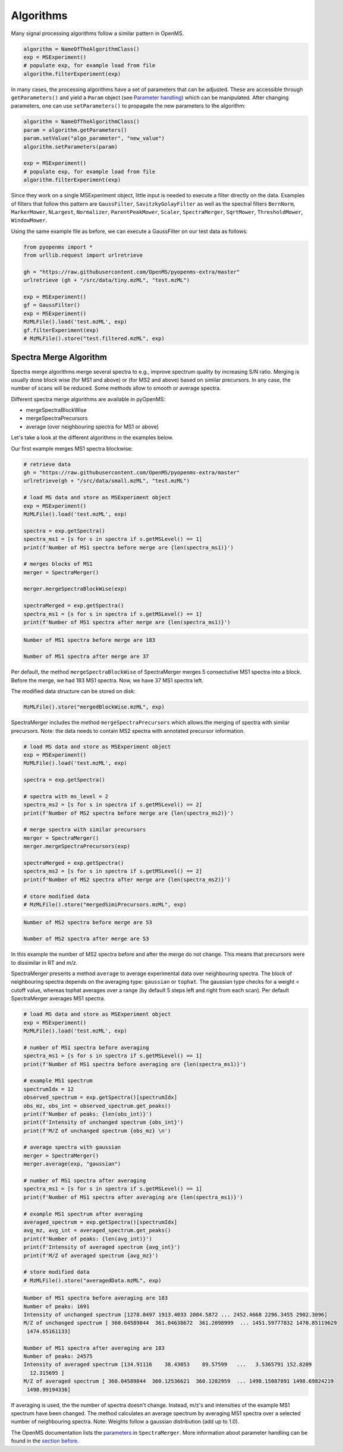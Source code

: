 Algorithms 
==========

Many signal processing algorithms follow a similar pattern in OpenMS.

.. code-block:: pseudocode

  algorithm = NameOfTheAlgorithmClass()
  exp = MSExperiment()
  # populate exp, for example load from file
  algorithm.filterExperiment(exp)

In many cases, the processing algorithms have a set of parameters that can be
adjusted. These are accessible through ``getParameters()`` and yield a
``Param`` object (see `Parameter handling <parameter_handling.html>`_) which can
be manipulated. After changing parameters, one can use ``setParameters()`` to
propagate the new parameters to the algorithm:

.. code-block:: pseudocode

  algorithm = NameOfTheAlgorithmClass()
  param = algorithm.getParameters()
  param.setValue("algo_parameter", "new_value")
  algorithm.setParameters(param)

  exp = MSExperiment()
  # populate exp, for example load from file
  algorithm.filterExperiment(exp)

Since they work on a single MSExperiment object, little input is needed to
execute a filter directly on the data. Examples of filters that follow this
pattern are ``GaussFilter``, ``SavitzkyGolayFilter`` as well as the spectral filters
``BernNorm``, ``MarkerMower``, ``NLargest``, ``Normalizer``, ``ParentPeakMower``, ``Scaler``,
``SpectraMerger``, ``SqrtMower``, ``ThresholdMower``, ``WindowMower``.

Using the same example file as before, we can execute a GaussFilter on our test data as follows: 

.. code-block:: python

    from pyopenms import *
    from urllib.request import urlretrieve

    gh = "https://raw.githubusercontent.com/OpenMS/pyopenms-extra/master"
    urlretrieve (gh + "/src/data/tiny.mzML", "test.mzML")

    exp = MSExperiment()
    gf = GaussFilter()
    exp = MSExperiment()
    MzMLFile().load('test.mzML', exp)    
    gf.filterExperiment(exp)
    # MzMLFile().store("test.filtered.mzML", exp)



Spectra Merge Algorithm
*************************

Spectra merge algorithms merge several spectra to e.g., improve spectrum quality by increasing S/N ratio.
Merging is usually done block wise (for MS1 and above) or (for MS2 and above) based on similar precursors.
In any case, the number of scans will be reduced. Some methods allow to smooth or average spectra. 

Different spectra merge algorithms are available in pyOpenMS:

- mergeSpectraBlockWise
- mergeSpectraPrecursors
- average (over neighbouring spectra for MS1 or above)

Let's take a look at the different algorithms in the examples below. 

Our first example merges MS1 spectra blockwise:

.. code-block:: python

    # retrieve data 
    gh = "https://raw.githubusercontent.com/OpenMS/pyopenms-extra/master"
    urlretrieve(gh + "/src/data/small.mzML", "test.mzML")

    # load MS data and store as MSExperiment object
    exp = MSExperiment()
    MzMLFile().load('test.mzML', exp)

    spectra = exp.getSpectra()
    spectra_ms1 = [s for s in spectra if s.getMSLevel() == 1]
    print(f'Number of MS1 spectra before merge are {len(spectra_ms1)}')

    # merges blocks of MS1
    merger = SpectraMerger()

    merger.mergeSpectraBlockWise(exp)

    spectraMerged = exp.getSpectra()
    spectra_ms1 = [s for s in spectra if s.getMSLevel() == 1]
    print(f'Number of MS1 spectra after merge are {len(spectra_ms1)}')


.. code-block:: output 
  
    Number of MS1 spectra before merge are 183

    Number of MS1 spectra after merge are 37


Per default, the method ``mergeSpectraBlockWise`` of SpectraMerger merges 5 consectutive MS1 spectra into a block. Before the merge, we had 183 MS1 spectra. Now, we have 37 MS1 spectra left. 

The modified data structure can be stored on disk:

.. code-block:: python

    MzMLFile().store("mergedBlockWise.mzML", exp)


SpectraMerger includes the method ``mergeSpectraPrecursors`` which allows the merging of spectra with similar precursors. Note: the data needs to contain MS2 spectra with annotated precursor information.

.. code-block:: python 

    # load MS data and store as MSExperiment object
    exp = MSExperiment()
    MzMLFile().load('test.mzML', exp)

    spectra = exp.getSpectra()

    # spectra with ms_level = 2
    spectra_ms2 = [s for s in spectra if s.getMSLevel() == 2]
    print(f'Number of MS2 spectra before merge are {len(spectra_ms2)}')

    # merge spectra with similar precursors 
    merger = SpectraMerger()
    merger.mergeSpectraPrecursors(exp)

    spectraMerged = exp.getSpectra()
    spectra_ms2 = [s for s in spectra if s.getMSLevel() == 2]
    print(f'Number of MS2 spectra after merge are {len(spectra_ms2)}')

    # store modified data 
    # MzMLFile().store("mergedSimiPrecursors.mzML", exp)

.. code-block:: output

    Number of MS2 spectra before merge are 53

    Number of MS2 spectra after merge are 53

In this example the number of MS2 spectra before and after the merge do not change. This means that precursors were to dissimilar in RT and m/z. 


SpectraMerger presents a method ``average`` to average experimental data over neighbouring spectra. The block of neighbouring spectra depends on the averaging type: ``gaussian`` or ``tophat``. The gaussian type checks for a weight < cutoff value, whereas tophat averages over a range (by default 5 steps left and right from each scan). Per default SpectraMerger averages MS1 spectra. 

.. code-block:: python 

    # load MS data and store as MSExperiment object
    exp = MSExperiment()
    MzMLFile().load('test.mzML', exp)

    # number of MS1 spectra before averaging
    spectra_ms1 = [s for s in spectra if s.getMSLevel() == 1]
    print(f'Number of MS1 spectra before averaging are {len(spectra_ms1)}')

    # example MS1 spectrum 
    spectrumIdx = 12
    observed_spectrum = exp.getSpectra()[spectrumIdx]
    obs_mz, obs_int = observed_spectrum.get_peaks()
    print(f'Number of peaks: {len(obs_int)}')
    print(f'Intensity of unchanged spectrum {obs_int}')
    print(f'M/Z of unchanged spectrum {obs_mz} \n')

    # average spectra with gaussian
    merger = SpectraMerger()
    merger.average(exp, "gaussian")

    # number of MS1 spectra after averaging
    spectra_ms1 = [s for s in spectra if s.getMSLevel() == 1]
    print(f'Number of MS1 spectra after averaging are {len(spectra_ms1)}')

    # example MS1 spectrum after averaging
    averaged_spectrum = exp.getSpectra()[spectrumIdx]
    avg_mz, avg_int = averaged_spectrum.get_peaks()
    print(f'Number of peaks: {len(avg_int)}')
    print(f'Intensity of averaged spectrum {avg_int}')
    print(f'M/Z of averaged spectrum {avg_mz}')  

    # store modified data 
    # MzMLFile().store("averagedData.mzML", exp)

.. code-block:: output

    Number of MS1 spectra before averaging are 183
    Number of peaks: 1691
    Intensity of unchanged spectrum [1278.0497 1913.4033 2004.5872 ... 2452.4668 2296.3455 2902.3096]
    M/Z of unchanged spectrum [ 360.04589844  361.04638672  361.2098999  ... 1451.59777832 1470.85119629
     1474.65161133] 

    Number of MS1 spectra after averaging are 183
    Number of peaks: 24575
    Intensity of averaged spectrum [134.91116    38.43053    89.57599   ...   3.5365791 152.8209
      12.315695 ]
    M/Z of averaged spectrum [ 360.04589844  360.12536621  360.1282959  ... 1498.15087891 1498.69824219
     1498.99194336]

If averaging is used, the the number of spectra doesn't change. Instead, m/z's and intensities of the example MS1 spectrum have been changed. The method calculates an average spectrum by averaging MS1 spectra over a selected number of neighbouring spectra. Note: Weights follow a gaussian distribution (add up to 1.0). 

The OpenMS documentation lists the `parameters <https://abibuilder.informatik.uni-tuebingen.de/archive/openms/Documentation/release/latest/html/classOpenMS_1_1SpectraMerger.html#a714276597bcee3d240e385e32717a6b3>`_ in ``SpectraMerger``. More information about parameter handling can be found in the `section before <parameter_handling.html>`_. 
